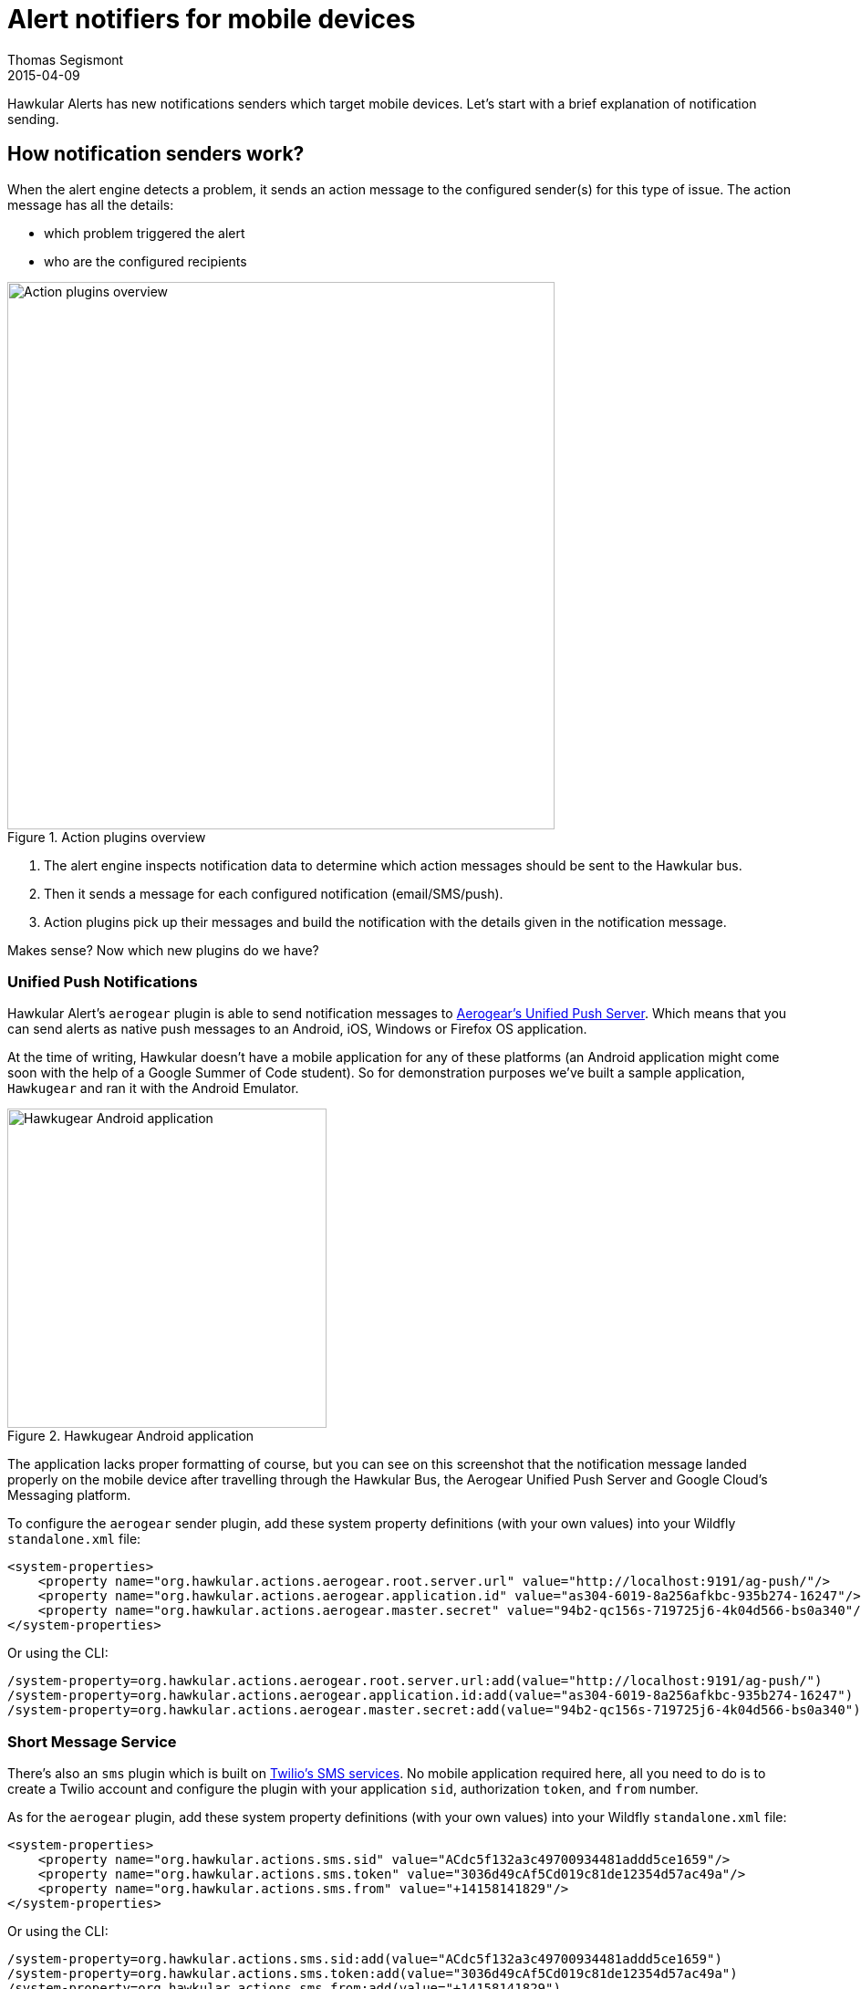 = Alert notifiers for mobile devices
Thomas Segismont
2015-04-09
:jbake-type: post
:jbake-status: published
:jbake-tags: blog, alerts, mobile, SMS, Aerogear
:idprefix:
:linkattrs:

Hawkular Alerts has new notifications senders which target mobile devices. Let's start with a brief explanation of
notification sending.

== How notification senders work?

When the alert engine detects a problem, it sends an action message to the configured sender(s) for this type of issue.
The action message has all the details:

* which problem triggered the alert
* who are the configured recipients

[[img-action-plugins]]
.Action plugins overview
ifndef::env-github[]
image::/img/blog/2015/alert-action-plugins.png[Action plugins overview,600,align="center"]
endif::[]
ifdef::env-github[]
image::../../../../../assets/img/blog/2015/alert-action-plugins.png[Action plugins overview,600,align="center"]
endif::[]

. The alert engine inspects notification data to determine which action messages should be sent to the Hawkular bus.
. Then it sends a message for each configured notification (email/SMS/push).
. Action plugins pick up their messages and build the notification with the details given in the notification message.

Makes sense? Now which new plugins do we have?

=== Unified Push Notifications

Hawkular Alert's `aerogear` plugin is able to send notification messages to
https://www.jboss.org/unifiedpush/[Aerogear's Unified Push Server]. Which means that you can send alerts as native push
messages to an Android, iOS, Windows or Firefox OS application.

At the time of writing, Hawkular doesn't have a mobile application for any of these platforms (an Android application
might come soon with the help of a Google Summer of Code student). So for demonstration purposes we've built a sample
application, `Hawkugear` and ran it with the Android Emulator.

[[img-action-plugins]]
.Hawkugear Android application
ifndef::env-github[]
image::/img/blog/2015/hawkugear-android-app.png[Hawkugear Android application,350,align="center"]
endif::[]
ifdef::env-github[]
image::../../../../../assets/img/blog/2015/hawkugear-android-app.png[Hawkugear Android application,350,align="center"]
endif::[]

The application lacks proper formatting of course, but you can see on this screenshot that the notification message
landed properly on the mobile device after travelling through the Hawkular Bus, the Aerogear Unified Push Server and
Google Cloud's Messaging platform.

To configure the `aerogear` sender plugin, add these system property definitions (with your own values) into your
Wildfly `standalone.xml` file:

[source,xml]
----
<system-properties>
    <property name="org.hawkular.actions.aerogear.root.server.url" value="http://localhost:9191/ag-push/"/>
    <property name="org.hawkular.actions.aerogear.application.id" value="as304-6019-8a256afkbc-935b274-16247"/>
    <property name="org.hawkular.actions.aerogear.master.secret" value="94b2-qc156s-719725j6-4k04d566-bs0a340"/>
</system-properties>
----

Or using the CLI:

[source,bash]
----
/system-property=org.hawkular.actions.aerogear.root.server.url:add(value="http://localhost:9191/ag-push/")
/system-property=org.hawkular.actions.aerogear.application.id:add(value="as304-6019-8a256afkbc-935b274-16247")
/system-property=org.hawkular.actions.aerogear.master.secret:add(value="94b2-qc156s-719725j6-4k04d566-bs0a340")
----

=== Short Message Service

There's also an `sms` plugin which is built on https://www.twilio.com/sms[Twilio's SMS services]. No mobile application
required here, all you need to do is to create a Twilio account and configure the plugin with your application `sid`,
authorization `token`, and `from` number.

As for the `aerogear` plugin, add these system property definitions (with your own values) into your Wildfly
`standalone.xml` file:

[source,xml]
----
<system-properties>
    <property name="org.hawkular.actions.sms.sid" value="ACdc5f132a3c49700934481addd5ce1659"/>
    <property name="org.hawkular.actions.sms.token" value="3036d49cAf5Cd019c81de12354d57ac49a"/>
    <property name="org.hawkular.actions.sms.from" value="+14158141829"/>
</system-properties>
----

Or using the CLI:

[source,bash]
----
/system-property=org.hawkular.actions.sms.sid:add(value="ACdc5f132a3c49700934481addd5ce1659")
/system-property=org.hawkular.actions.sms.token:add(value="3036d49cAf5Cd019c81de12354d57ac49a")
/system-property=org.hawkular.actions.sms.from:add(value="+14158141829")
----

=== More to come...

We have planned to integrate with http://www.pagerduty.com/[PagerDuty]. In the beginning, each notification message
will be sent with a new indentifier. As a consequence, PagerDuty will see recurrent notifications of the same problem
as different incidents. The Hawkular Alerts team is working on an incident worflow and we should be able to solve this
problem in the near future.

That's it! Questions? Comments? Feel free to ask here or irc://irc.freenode.net/#hawkular[join us on Freenode]!
